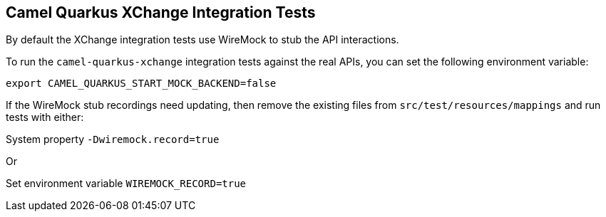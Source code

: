 == Camel Quarkus XChange Integration Tests

By default the XChange integration tests use WireMock to stub the API interactions.

To run the `camel-quarkus-xchange` integration tests against the real APIs, you can set the following environment variable:

[source,shell]
----
export CAMEL_QUARKUS_START_MOCK_BACKEND=false
----

If the WireMock stub recordings need updating, then remove the existing files from `src/test/resources/mappings` and run tests with either:

System property `-Dwiremock.record=true`

Or

Set environment variable `WIREMOCK_RECORD=true`
